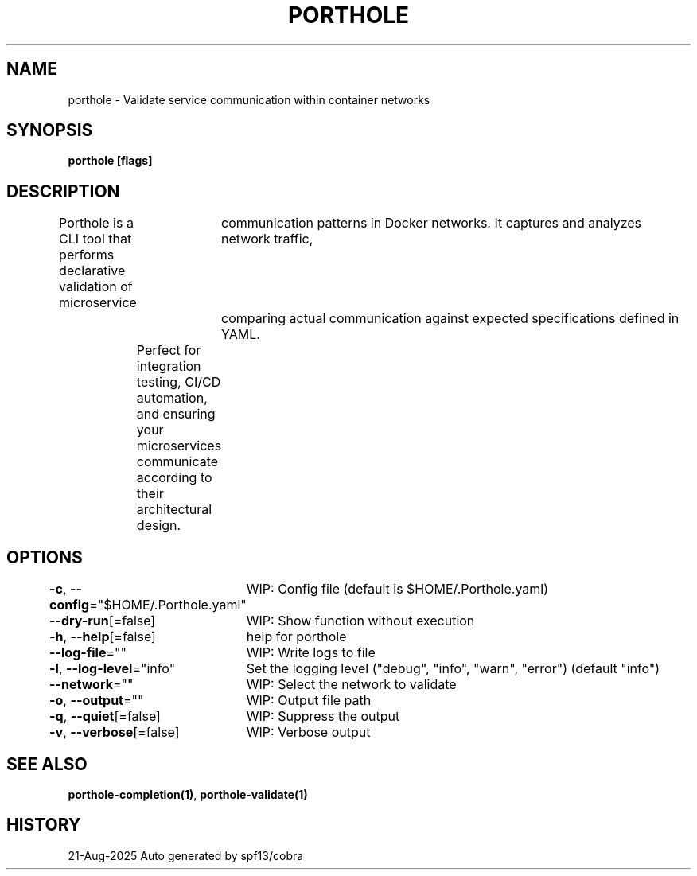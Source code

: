 .nh
.TH "PORTHOLE" "1" "Aug 2025" "Auto generated by spf13/cobra" ""

.SH NAME
porthole - Validate service communication within container networks


.SH SYNOPSIS
\fBporthole [flags]\fP


.SH DESCRIPTION
Porthole is a CLI tool that performs declarative validation of microservice
		communication patterns in Docker networks. It captures and analyzes network traffic,
		comparing actual communication against expected specifications defined in YAML.

.EX
	Perfect for integration testing, CI/CD automation, and ensuring your microservices
	communicate according to their architectural design.
.EE


.SH OPTIONS
\fB-c\fP, \fB--config\fP="$HOME/.Porthole.yaml"
	WIP: Config file (default is $HOME/.Porthole.yaml)

.PP
\fB--dry-run\fP[=false]
	WIP: Show function without execution

.PP
\fB-h\fP, \fB--help\fP[=false]
	help for porthole

.PP
\fB--log-file\fP=""
	WIP: Write logs to file

.PP
\fB-l\fP, \fB--log-level\fP="info"
	Set the logging level ("debug", "info", "warn", "error") (default "info")

.PP
\fB--network\fP=""
	WIP: Select the network to validate

.PP
\fB-o\fP, \fB--output\fP=""
	WIP: Output file path

.PP
\fB-q\fP, \fB--quiet\fP[=false]
	WIP: Suppress the output

.PP
\fB-v\fP, \fB--verbose\fP[=false]
	WIP: Verbose output


.SH SEE ALSO
\fBporthole-completion(1)\fP, \fBporthole-validate(1)\fP


.SH HISTORY
21-Aug-2025 Auto generated by spf13/cobra
